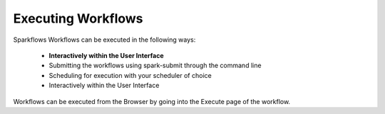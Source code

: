 Executing Workflows
===================

Sparkflows Workflows can be executed in the following ways:
 
 * **Interactively within the User Interface**
 * Submitting the workflows using spark-submit through the command line
 * Scheduling for execution with your scheduler of choice
 * Interactively within the User Interface
 
Workflows can be executed from the Browser by going into the Execute page of the workflow.



